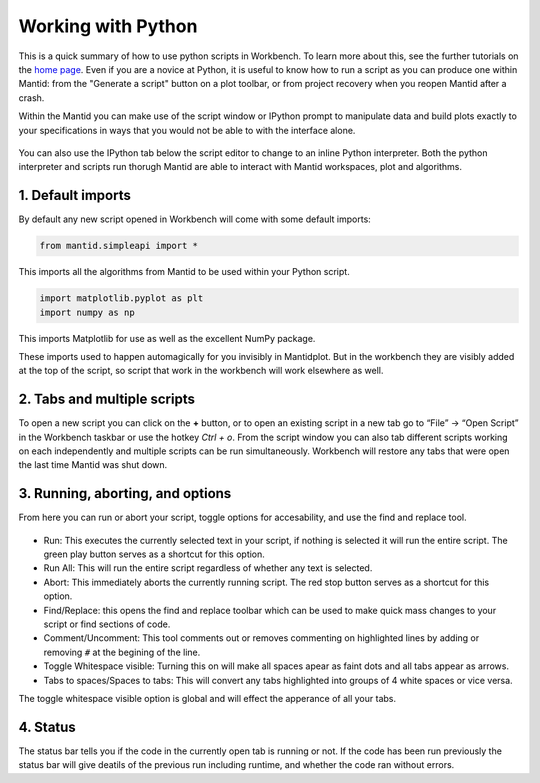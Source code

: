 .. _02_scripts:

===================
Working with Python
===================

This is a quick summary of how to use python scripts in Workbench. To learn more about this, see the further tutorials on the `home page <https://www.mantidproject.org/Main_Page>`_. Even if you are a novice at Python, it is useful to know how to run a script as you can produce one within Mantid: from the "Generate a script" button on a plot toolbar, or from project recovery when you reopen Mantid after a crash.

Within the Mantid you can make use of the script window or IPython prompt to manipulate data and build plots exactly to your specifications in ways that you would not 
be able to with the interface alone.

.. figure:: /images/Workbench_script_new.png
   :width: 700px
   :alt: A view of the Workbench script window
   
You can also use the IPython tab below the script editor to change to an inline Python interpreter. Both the python interpreter and scripts run thorugh Mantid are able to interact 
with Mantid workspaces, plot and algorithms.

1. Default imports
==================

By default any new script opened in Workbench will come with some default imports:

.. code-block:: python

   from mantid.simpleapi import *
   
This imports all the algorithms from Mantid to be used within your Python script.

.. code-block:: python

   import matplotlib.pyplot as plt
   import numpy as np

This imports Matplotlib for use as well as the excellent NumPy package.

These imports used to happen automagically for you invisibly in Mantidplot. But in the workbench they are visibly added at the top of the script, so script that work in the workbench will work elsewhere as well.

2. Tabs and multiple scripts
============================

To open a new script you can click on the **+** button, or to open an existing script in a new tab go to “File” -> “Open Script” in the Workbench taskbar or use the hotkey `Ctrl + o`.
From the script window you can also tab different scripts working on each independently and multiple scripts can be run simultaneously. Workbench will restore any tabs that were open
the last time Mantid was shut down.

3. Running, aborting, and options
===================================
From here you can run or abort your script, toggle options for accesability, and use the find and replace tool.

.. figure:: /images/Workbench_script_options.png
   :width: 700px
   :alt: A view of the Workbench script options.

* Run: This executes the currently selected text in your script, if nothing is selected it will run the entire script. The green play button serves as a shortcut for this option.
* Run All: This will run the entire script regardless of whether any text is selected.
* Abort: This immediately aborts the currently running script. The red stop button serves as a shortcut for this option.
* Find/Replace: this opens the find and replace toolbar which can be used to make quick mass changes to your script or find sections of code.
* Comment/Uncomment: This tool comments out or removes commenting on highlighted lines by adding or removing ``#`` at the begining of the line.
* Toggle Whitespace visible: Turning this on will make all spaces apear as faint dots and all tabs appear as arrows.
* Tabs to spaces/Spaces to tabs: This will convert any tabs highlighted into groups of 4 white spaces or vice versa.

The toggle whitespace visible option is global and will effect the apperance of all your tabs.

4. Status
=========
The status bar tells you if the code in the currently open tab is running or not. If the code has been run previously the status bar will give deatils of the previous run including 
runtime, and whether the code ran without errors.